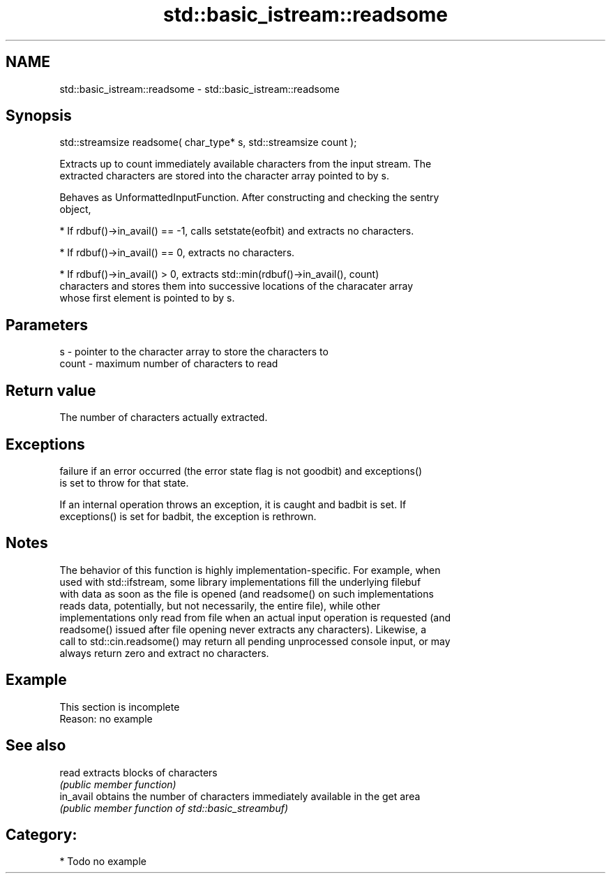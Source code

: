 .TH std::basic_istream::readsome 3 "Nov 25 2015" "2.0 | http://cppreference.com" "C++ Standard Libary"
.SH NAME
std::basic_istream::readsome \- std::basic_istream::readsome

.SH Synopsis
   std::streamsize readsome( char_type* s, std::streamsize count );

   Extracts up to count immediately available characters from the input stream. The
   extracted characters are stored into the character array pointed to by s.

   Behaves as UnformattedInputFunction. After constructing and checking the sentry
   object,

     * If rdbuf()->in_avail() == -1, calls setstate(eofbit) and extracts no characters.

     * If rdbuf()->in_avail() == 0, extracts no characters.

     * If rdbuf()->in_avail() > 0, extracts std::min(rdbuf()->in_avail(), count)
       characters and stores them into successive locations of the characater array
       whose first element is pointed to by s.

.SH Parameters

   s     - pointer to the character array to store the characters to
   count - maximum number of characters to read

.SH Return value

   The number of characters actually extracted.

.SH Exceptions

   
   failure if an error occurred (the error state flag is not goodbit) and exceptions()
   is set to throw for that state.

   If an internal operation throws an exception, it is caught and badbit is set. If
   exceptions() is set for badbit, the exception is rethrown.

.SH Notes

   The behavior of this function is highly implementation-specific. For example, when
   used with std::ifstream, some library implementations fill the underlying filebuf
   with data as soon as the file is opened (and readsome() on such implementations
   reads data, potentially, but not necessarily, the entire file), while other
   implementations only read from file when an actual input operation is requested (and
   readsome() issued after file opening never extracts any characters). Likewise, a
   call to std::cin.readsome() may return all pending unprocessed console input, or may
   always return zero and extract no characters.

.SH Example

    This section is incomplete
    Reason: no example

.SH See also

   read     extracts blocks of characters
            \fI(public member function)\fP 
   in_avail obtains the number of characters immediately available in the get area
            \fI(public member function of std::basic_streambuf)\fP 

.SH Category:

     * Todo no example
